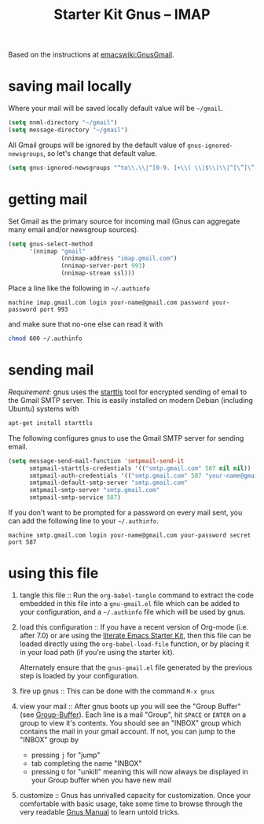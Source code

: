 #+TITLE: Starter Kit Gnus -- IMAP
#+OPTIONS: num:nil ^:nil
#+STARTUP: hideblocks

Based on the instructions at [[http://www.emacswiki.org/emacs/GnusGmail#toc2][emacswiki:GnusGmail]].

* saving mail locally
Where your mail will be saved locally default value will be =~/gmail=.
#+begin_src emacs-lisp
  (setq nnml-directory "~/gmail")
  (setq message-directory "~/gmail")
#+end_src

All Gmail groups will be ignored by the default value of
=gnus-ignored-newsgroups=, so let's change that default value.
#+begin_src emacs-lisp
  (setq gnus-ignored-newsgroups "^to\\.\\|^[0-9. ]+\\( \\|$\\)\\|^[\”]\”[#’()]")
#+end_src

* getting mail
Set Gmail as the primary source for incoming mail (Gnus can aggregate
many email and/or newsgroup sources).
#+begin_src emacs-lisp
  (setq gnus-select-method
        '(nnimap "gmail"
                 (nnimap-address "imap.gmail.com")
                 (nnimap-server-port 993)
                 (nnimap-stream ssl)))
#+end_src

Place a line like the following in =~/.authinfo=
#+begin_src fundamental :tangle ~/.authinfo
  machine imap.gmail.com login your-name@gmail.com password your-password port 993
#+end_src

and make sure that no-one else can read it with
#+begin_src sh
  chmod 600 ~/.authinfo
#+end_src

* sending mail
/Requirement/: gnus uses the [[http://en.wikipedia.org/wiki/STARTTLS][starttls]] tool for encrypted sending of
email to the Gmail SMTP server.  This is easily installed on modern
Debian (including Ubuntu) systems with
#+begin_src sh
  apt-get install starttls
#+end_src

The following configures gnus to use the Gmail SMTP server for sending
email.
#+begin_src emacs-lisp
  (setq message-send-mail-function 'smtpmail-send-it
        smtpmail-starttls-credentials '(("smtp.gmail.com" 587 nil nil))
        smtpmail-auth-credentials '(("smtp.gmail.com" 587 "your-name@gmail.com" nil))
        smtpmail-default-smtp-server "smtp.gmail.com"
        smtpmail-smtp-server "smtp.gmail.com"
        smtpmail-smtp-service 587)
#+end_src

If you don't want to be prompted for a password on every mail sent,
you can add the following line to your =~/.authinfo=.
#+begin_src fundamental :tangle ~/.authinfo
  machine smtp.gmail.com login your-name@gmail.com your-password secret port 587
#+end_src
* using this file

1) tangle this file :: Run the =org-babel-tangle= command to extract
   the code embedded in this file into a =gnu-gmail.el= file which can
   be added to your configuration, and a =~/.authinfo= file which will
   be used by gnus.

2) load this configuration :: If you have a recent version of Org-mode
   (i.e. after 7.0) or are using the [[http://eschulte.github.com/emacs-starter-kit/][literate Emacs Starter Kit]], then
   this file can be loaded directly using the =org-babel-load-file=
   function, or by placing it in your load path (if you're using the
   starter kit).
     
   Alternately ensure that the =gnus-gmail.el= file generated by the
   previous step is loaded by your configuration.

3) fire up gnus :: This can be done with the command =M-x gnus=

4) view your mail :: After gnus boots up you will see the "Group
   Buffer" (see [[http://www.gnu.org/software/emacs/manual/html_node/gnus/index.html#toc_Group-Buffer][Group-Buffer]]).  Each line is a mail "Group", hit
   =SPACE= or =ENTER= on a group to view it's contents.  You should
   see an "INBOX" group which contains the mail in your gmail
   account.  If not, you can jump to the "INBOX" group by
     - pressing =j= for "jump"
     - tab completing the name "INBOX"
     - pressing =U= for "unkill" meaning this will now always be
       displayed in your Group buffer when you have new mail

5) customize :: Gnus has unrivalled capacity for customization.  Once
   your comfortable with basic usage, take some time to browse through
   the very readable [[http://www.gnu.org/software/emacs/manual/html_node/gnus/index.html][Gnus Manual]] to learn untold tricks.

